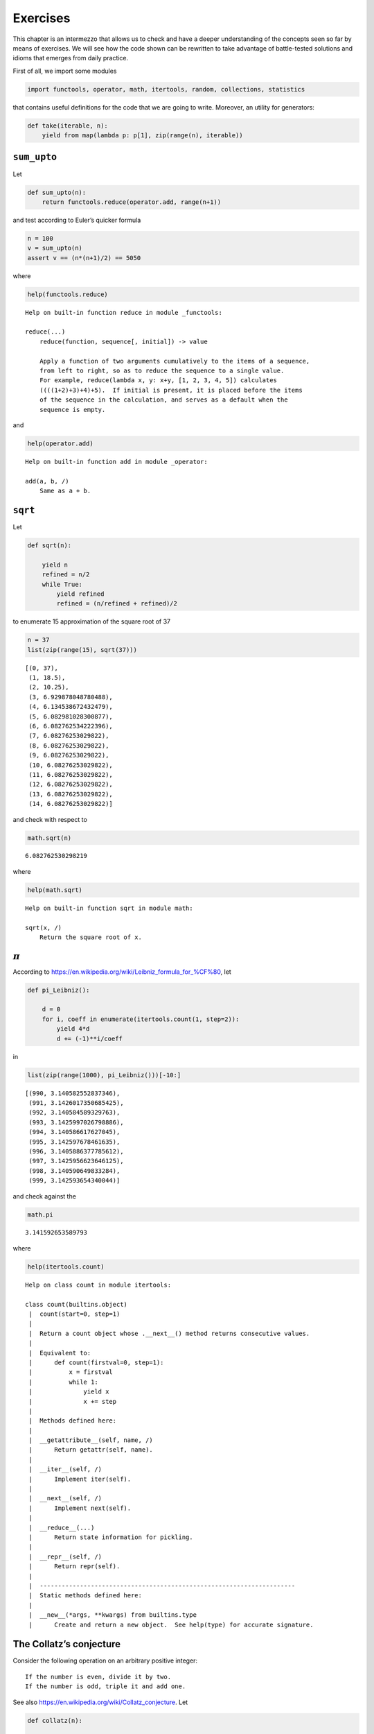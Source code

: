 Exercises
=========

This chapter is an intermezzo that allows us to check and have a deeper
understanding of the concepts seen so far by means of exercises. We will
see how the code shown can be rewritten to take advantage of
battle-tested solutions and idioms that emerges from daily practice.

First of all, we import some modules

.. code:: ipython3

    import functools, operator, math, itertools, random, collections, statistics

that contains useful definitions for the code that we are going to
write. Moreover, an utility for generators:

.. code:: ipython3

    def take(iterable, n):
        yield from map(lambda p: p[1], zip(range(n), iterable))

``sum_upto``
------------

Let

.. code:: ipython3

    def sum_upto(n):
        return functools.reduce(operator.add, range(n+1))

and test according to Euler’s quicker formula

.. code:: ipython3

    n = 100
    v = sum_upto(n)
    assert v == (n*(n+1)/2) == 5050

where

.. code:: ipython3

    help(functools.reduce)


.. parsed-literal::

    Help on built-in function reduce in module _functools:
    
    reduce(...)
        reduce(function, sequence[, initial]) -> value
        
        Apply a function of two arguments cumulatively to the items of a sequence,
        from left to right, so as to reduce the sequence to a single value.
        For example, reduce(lambda x, y: x+y, [1, 2, 3, 4, 5]) calculates
        ((((1+2)+3)+4)+5).  If initial is present, it is placed before the items
        of the sequence in the calculation, and serves as a default when the
        sequence is empty.
    


and

.. code:: ipython3

    help(operator.add)


.. parsed-literal::

    Help on built-in function add in module _operator:
    
    add(a, b, /)
        Same as a + b.
    


``sqrt``
--------

Let

.. code:: ipython3

    def sqrt(n):
        
        yield n
        refined = n/2
        while True:
            yield refined
            refined = (n/refined + refined)/2

to enumerate 15 approximation of the square root of 37

.. code:: ipython3

    n = 37
    list(zip(range(15), sqrt(37)))




.. parsed-literal::

    [(0, 37),
     (1, 18.5),
     (2, 10.25),
     (3, 6.929878048780488),
     (4, 6.134538672432479),
     (5, 6.082981028300877),
     (6, 6.082762534222396),
     (7, 6.08276253029822),
     (8, 6.08276253029822),
     (9, 6.08276253029822),
     (10, 6.08276253029822),
     (11, 6.08276253029822),
     (12, 6.08276253029822),
     (13, 6.08276253029822),
     (14, 6.08276253029822)]



and check with respect to

.. code:: ipython3

    math.sqrt(n)




.. parsed-literal::

    6.082762530298219



where

.. code:: ipython3

    help(math.sqrt)


.. parsed-literal::

    Help on built-in function sqrt in module math:
    
    sqrt(x, /)
        Return the square root of x.
    


:math:`\pi`
-----------

According to https://en.wikipedia.org/wiki/Leibniz_formula_for_%CF%80,
let

.. code:: ipython3

    def pi_Leibniz():
        
        d = 0
        for i, coeff in enumerate(itertools.count(1, step=2)):
            yield 4*d
            d += (-1)**i/coeff

in

.. code:: ipython3

    list(zip(range(1000), pi_Leibniz()))[-10:]




.. parsed-literal::

    [(990, 3.140582552837346),
     (991, 3.1426017350685425),
     (992, 3.140584589329763),
     (993, 3.1425997026798886),
     (994, 3.140586617627045),
     (995, 3.142597678461635),
     (996, 3.1405886377785612),
     (997, 3.1425956623646125),
     (998, 3.140590649833284),
     (999, 3.142593654340044)]



and check against the

.. code:: ipython3

    math.pi




.. parsed-literal::

    3.141592653589793



where

.. code:: ipython3

    help(itertools.count)


.. parsed-literal::

    Help on class count in module itertools:
    
    class count(builtins.object)
     |  count(start=0, step=1)
     |  
     |  Return a count object whose .__next__() method returns consecutive values.
     |  
     |  Equivalent to:
     |      def count(firstval=0, step=1):
     |          x = firstval
     |          while 1:
     |              yield x
     |              x += step
     |  
     |  Methods defined here:
     |  
     |  __getattribute__(self, name, /)
     |      Return getattr(self, name).
     |  
     |  __iter__(self, /)
     |      Implement iter(self).
     |  
     |  __next__(self, /)
     |      Implement next(self).
     |  
     |  __reduce__(...)
     |      Return state information for pickling.
     |  
     |  __repr__(self, /)
     |      Return repr(self).
     |  
     |  ----------------------------------------------------------------------
     |  Static methods defined here:
     |  
     |  __new__(*args, **kwargs) from builtins.type
     |      Create and return a new object.  See help(type) for accurate signature.
    


The Collatz’s conjecture
------------------------

Consider the following operation on an arbitrary positive integer:

::

   If the number is even, divide it by two.
   If the number is odd, triple it and add one.

See also https://en.wikipedia.org/wiki/Collatz_conjecture. Let

.. code:: ipython3

    def collatz(n):
        
        yield n
        
        while True:
            n = 3*n + 1 if n % 2 else n // 2
            yield n

in

.. code:: ipython3

    [list(map(lambda p: p[1], zip(range(15), collatz(n)))) for n in range(1, 20)]




.. parsed-literal::

    [[1, 4, 2, 1, 4, 2, 1, 4, 2, 1, 4, 2, 1, 4, 2],
     [2, 1, 4, 2, 1, 4, 2, 1, 4, 2, 1, 4, 2, 1, 4],
     [3, 10, 5, 16, 8, 4, 2, 1, 4, 2, 1, 4, 2, 1, 4],
     [4, 2, 1, 4, 2, 1, 4, 2, 1, 4, 2, 1, 4, 2, 1],
     [5, 16, 8, 4, 2, 1, 4, 2, 1, 4, 2, 1, 4, 2, 1],
     [6, 3, 10, 5, 16, 8, 4, 2, 1, 4, 2, 1, 4, 2, 1],
     [7, 22, 11, 34, 17, 52, 26, 13, 40, 20, 10, 5, 16, 8, 4],
     [8, 4, 2, 1, 4, 2, 1, 4, 2, 1, 4, 2, 1, 4, 2],
     [9, 28, 14, 7, 22, 11, 34, 17, 52, 26, 13, 40, 20, 10, 5],
     [10, 5, 16, 8, 4, 2, 1, 4, 2, 1, 4, 2, 1, 4, 2],
     [11, 34, 17, 52, 26, 13, 40, 20, 10, 5, 16, 8, 4, 2, 1],
     [12, 6, 3, 10, 5, 16, 8, 4, 2, 1, 4, 2, 1, 4, 2],
     [13, 40, 20, 10, 5, 16, 8, 4, 2, 1, 4, 2, 1, 4, 2],
     [14, 7, 22, 11, 34, 17, 52, 26, 13, 40, 20, 10, 5, 16, 8],
     [15, 46, 23, 70, 35, 106, 53, 160, 80, 40, 20, 10, 5, 16, 8],
     [16, 8, 4, 2, 1, 4, 2, 1, 4, 2, 1, 4, 2, 1, 4],
     [17, 52, 26, 13, 40, 20, 10, 5, 16, 8, 4, 2, 1, 4, 2],
     [18, 9, 28, 14, 7, 22, 11, 34, 17, 52, 26, 13, 40, 20, 10],
     [19, 58, 29, 88, 44, 22, 11, 34, 17, 52, 26, 13, 40, 20, 10]]



Fibonacci numbers
-----------------

Directly from
https://docs.python.org/3/library/functools.html#functools.cache:

.. code:: ipython3

    @functools.cache
    def factorial(n):
        return n * factorial(n-1) if n else 1

no previously cached result, makes 11 recursive calls

.. code:: ipython3

    factorial(10)




.. parsed-literal::

    3628800



just looks up cached value result

.. code:: ipython3

    factorial(5)




.. parsed-literal::

    120



makes two new recursive calls, the other 10 are cached

.. code:: ipython3

    factorial(12)




.. parsed-literal::

    479001600



Uniform ``random`` on segmented interval
----------------------------------------

The problem here reads as follow:

   Sample uniformly from :math:`[a, b)` and :math:`[c, d)` where
   :math:`b <= c`.

.. code:: ipython3

    random.seed(11)

.. code:: ipython3

    help(random.random)


.. parsed-literal::

    Help on built-in function random:
    
    random() method of random.Random instance
        random() -> x in the interval [0, 1).
    


.. code:: ipython3

    def samples(firstSlice, secondSlice):
        secondLength = secondSlice.stop - secondSlice.start
        ratio = secondLength/firstSlice.start
        while True:
            sample = random.random()*firstSlice.stop
            yield (sample*ratio + secondSlice.start) if sample < firstSlice.start else sample

Then define the generator with respect to :math:`[10, 20)` and
:math:`[35, 40)`

.. code:: ipython3

    observations = take(samples(slice(10, 20), slice(35, 40)), 1000000)

have a look at some observations

.. code:: ipython3

    sorted([i for _, i in zip(range(100), observations)])




.. parsed-literal::

    [10.156825461245422,
     10.23817278083611,
     10.382482295281534,
     10.567625323409576,
     11.185902832207898,
     11.19544772160992,
     11.65469596335104,
     11.747696576997939,
     12.025676871638776,
     12.311254091571415,
     12.589098244680484,
     12.597654404336039,
     12.805834158383542,
     12.83671313180921,
     12.874302474223342,
     13.078450670676808,
     13.248990637807363,
     13.868769650824781,
     14.156192429958988,
     14.637884314287007,
     15.160810339875177,
     15.32575772820814,
     15.453793795456463,
     15.570217173533017,
     15.859537450399053,
     15.940430236879482,
     16.06823006164143,
     16.19289068734355,
     16.804310989857235,
     16.84854257037064,
     16.931672437623572,
     16.94619546605609,
     17.08753803402461,
     17.697302254979416,
     18.20543856208363,
     18.484211680474587,
     19.160847666396272,
     19.281524331875282,
     19.295155622511334,
     19.41858112437383,
     19.607178823485842,
     19.643868415975565,
     19.786033950203446,
     19.913832833123983,
     19.953124009261686,
     35.0054493705557,
     35.15000736949605,
     35.300825892247886,
     35.41880336369846,
     35.59551105168855,
     35.59893402941077,
     35.70223499559926,
     35.73038343833698,
     35.733985533884244,
     35.8714419835217,
     35.9011717296193,
     35.906705374918396,
     35.94123456229219,
     36.00332752183883,
     36.010463089567054,
     36.16507987639706,
     36.179916794195506,
     36.309670837166195,
     36.57494095140162,
     36.77678128198366,
     36.84660343854877,
     36.90208262797929,
     36.90684415290366,
     37.09717414729611,
     37.107102214344394,
     37.128656730090896,
     37.132433685775226,
     37.296659016079055,
     37.419430136652146,
     37.43012920137562,
     37.4638794889313,
     37.58277557861621,
     37.697755868501424,
     37.69794977190598,
     37.78162899663886,
     37.89039947314202,
     37.96324762598947,
     38.03401262624526,
     38.0414514987099,
     38.1527721701555,
     38.2895542554773,
     38.32585625463348,
     38.86513531705935,
     38.94274637072054,
     38.97424388079281,
     39.00399804918491,
     39.20755617246421,
     39.40531116656657,
     39.47424877501022,
     39.52379553509819,
     39.57329881599558,
     39.63934461223285,
     39.65650070099773,
     39.699872760136664,
     39.997731522067916]



then observe the quantiles:

.. code:: ipython3

    statistics.quantiles(observations)




.. parsed-literal::

    [15.006802680976536, 35.007462054114015, 37.49996307800869]



it looks uniform. By the way, use different intervals, :math:`[14, 20)`
and :math:`[35,40)`,

.. code:: ipython3

    observations = take(samples(slice(14, 20), slice(35, 40)), 1000000)

look again at some observations,

.. code:: ipython3

    sorted([i for _, i in zip(range(100), observations)])




.. parsed-literal::

    [14.283075034128789,
     14.344642981348786,
     14.688865709760112,
     14.759034017699605,
     14.778980951740772,
     14.793336761503678,
     15.137587805213371,
     15.25173408596455,
     15.317456657632407,
     15.341221318874577,
     15.366608784584269,
     15.75644829436862,
     16.245383093079482,
     16.298216975457503,
     17.20207768834477,
     17.456016745025092,
     17.509371560552218,
     17.705594468497303,
     17.731899026048854,
     17.78843669826197,
     18.0521470430377,
     18.177426018715767,
     18.73689014147333,
     19.189272936744505,
     19.593241906411937,
     19.703938383770225,
     19.8507928528412,
     19.887969110474742,
     35.008702180712774,
     35.031213404638414,
     35.07897380159041,
     35.21760289840942,
     35.223380744668454,
     35.26193861838462,
     35.294145330270894,
     35.31170199505849,
     35.449376551236426,
     35.60144001605446,
     35.64760723966421,
     35.68577876398881,
     35.91400870547509,
     35.929374327392374,
     35.932498216020036,
     36.13186191840736,
     36.134474531367275,
     36.18535713925314,
     36.25646869520796,
     36.303542756492355,
     36.40246365192152,
     36.41034136482392,
     36.45668027028991,
     36.460897463798574,
     36.59670352660416,
     36.81583242104361,
     36.92723359120805,
     36.99290510212475,
     37.048300531609044,
     37.0592163372416,
     37.10366397950206,
     37.18007684151863,
     37.33372859458535,
     37.33945749070277,
     37.49028201577179,
     37.58480891368881,
     37.644628469866184,
     37.652988942869214,
     37.761856125620014,
     37.93886042643186,
     38.051323784670906,
     38.12518302320556,
     38.175634454937644,
     38.17747324721339,
     38.240341489144406,
     38.30600639027821,
     38.3470597325234,
     38.4043709943189,
     38.58627660256967,
     38.73974841472965,
     38.75550750411811,
     38.772494369032756,
     38.874746439594524,
     38.88212438125607,
     38.992503274233236,
     39.099681803499095,
     39.19450496377118,
     39.26942730030338,
     39.27131074779202,
     39.314045810968814,
     39.376495789397254,
     39.46029988689277,
     39.60975806003205,
     39.614262421948176,
     39.63613277517809,
     39.659650884019506,
     39.807355479464334,
     39.845120013649435,
     39.87445190085072,
     39.893502719517286,
     39.905428805740264,
     39.97724585792723]



and check the corresponding quantiles

.. code:: ipython3

    statistics.quantiles(observations)




.. parsed-literal::

    [19.00663637522749, 36.4308193958336, 38.21339522407641]



it should be uniform too.
